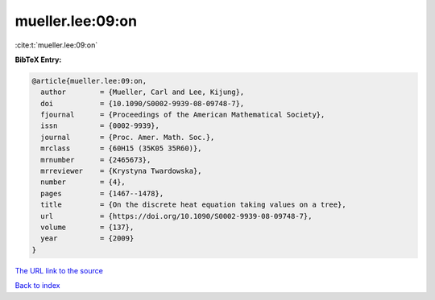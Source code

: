 mueller.lee:09:on
=================

:cite:t:`mueller.lee:09:on`

**BibTeX Entry:**

.. code-block:: bibtex

   @article{mueller.lee:09:on,
     author        = {Mueller, Carl and Lee, Kijung},
     doi           = {10.1090/S0002-9939-08-09748-7},
     fjournal      = {Proceedings of the American Mathematical Society},
     issn          = {0002-9939},
     journal       = {Proc. Amer. Math. Soc.},
     mrclass       = {60H15 (35K05 35R60)},
     mrnumber      = {2465673},
     mrreviewer    = {Krystyna Twardowska},
     number        = {4},
     pages         = {1467--1478},
     title         = {On the discrete heat equation taking values on a tree},
     url           = {https://doi.org/10.1090/S0002-9939-08-09748-7},
     volume        = {137},
     year          = {2009}
   }

`The URL link to the source <https://doi.org/10.1090/S0002-9939-08-09748-7>`__


`Back to index <../By-Cite-Keys.html>`__
